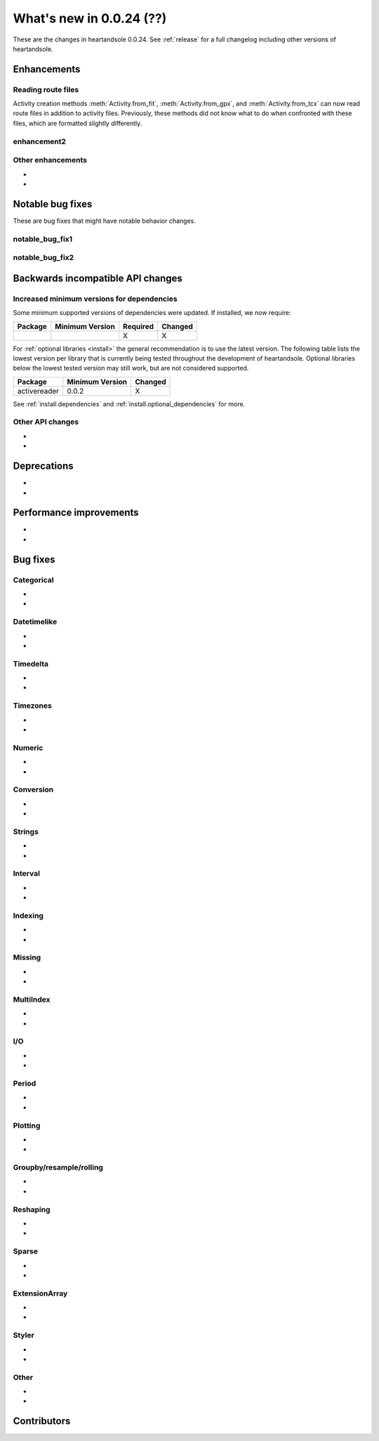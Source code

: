 .. _whatsnew_0024:

What's new in 0.0.24 (??)
-------------------------

These are the changes in heartandsole 0.0.24. See :ref:`release` for a full changelog
including other versions of heartandsole.

.. ---------------------------------------------------------------------------
.. _whatsnew_0024.enhancements:

Enhancements
~~~~~~~~~~~~

.. _whatsnew_0024.enhancements.route_files:

Reading route files
^^^^^^^^^^^^^^^^^^^

Activity creation methods :meth:`Activity.from_fit`, :meth:`Activity.from_gpx`,
and :meth:`Activity.from_tcx` can now read route files in addition to activity
files. Previously, these methods did not know what to do when confronted with 
these files, which are formatted slightly differently.

.. _whatsnew_0024.enhancements.enhancement2:

enhancement2
^^^^^^^^^^^^

.. _whatsnew_0024.enhancements.other:

Other enhancements
^^^^^^^^^^^^^^^^^^
-
-

.. ---------------------------------------------------------------------------
.. _whatsnew_0024.notable_bug_fixes:

Notable bug fixes
~~~~~~~~~~~~~~~~~

These are bug fixes that might have notable behavior changes.

.. _whatsnew_0024.notable_bug_fixes.notable_bug_fix1:

notable_bug_fix1
^^^^^^^^^^^^^^^^

.. _whatsnew_0024.notable_bug_fixes.notable_bug_fix2:

notable_bug_fix2
^^^^^^^^^^^^^^^^

.. ---------------------------------------------------------------------------
.. _whatsnew_0024.api_breaking:

Backwards incompatible API changes
~~~~~~~~~~~~~~~~~~~~~~~~~~~~~~~~~~

.. _whatsnew_0024.api_breaking.deps:

Increased minimum versions for dependencies
^^^^^^^^^^^^^^^^^^^^^^^^^^^^^^^^^^^^^^^^^^^
Some minimum supported versions of dependencies were updated.
If installed, we now require:

+-----------------+-----------------+----------+---------+
| Package         | Minimum Version | Required | Changed |
+=================+=================+==========+=========+
|                 |                 |    X     |    X    |
+-----------------+-----------------+----------+---------+

For :ref:`optional libraries <install>` the general recommendation is to use the latest version.
The following table lists the lowest version per library that is currently being tested throughout the development of heartandsole.
Optional libraries below the lowest tested version may still work, but are not considered supported.

+-----------------+-----------------+---------+
| Package         | Minimum Version | Changed |
+=================+=================+=========+
| activereader    | 0.0.2           |    X    |
+-----------------+-----------------+---------+

See :ref:`install.dependencies` and :ref:`install.optional_dependencies` for more.

.. _whatsnew_0024.api_breaking.other:

Other API changes
^^^^^^^^^^^^^^^^^
-
-

.. ---------------------------------------------------------------------------
.. _whatsnew_0024.deprecations:

Deprecations
~~~~~~~~~~~~
-
-

.. ---------------------------------------------------------------------------
.. _whatsnew_0024.performance:

Performance improvements
~~~~~~~~~~~~~~~~~~~~~~~~
-
-

.. ---------------------------------------------------------------------------
.. _whatsnew_0024.bug_fixes:

Bug fixes
~~~~~~~~~

Categorical
^^^^^^^^^^^
-
-

Datetimelike
^^^^^^^^^^^^
-
-

Timedelta
^^^^^^^^^
-
-

Timezones
^^^^^^^^^
-
-

Numeric
^^^^^^^
-
-

Conversion
^^^^^^^^^^
-
-

Strings
^^^^^^^
-
-

Interval
^^^^^^^^
-
-

Indexing
^^^^^^^^
-
-

Missing
^^^^^^^
-
-

MultiIndex
^^^^^^^^^^
-
-

I/O
^^^
-
-

Period
^^^^^^
-
-

Plotting
^^^^^^^^
-
-

Groupby/resample/rolling
^^^^^^^^^^^^^^^^^^^^^^^^
-
-

Reshaping
^^^^^^^^^
-
-

Sparse
^^^^^^
-
-

ExtensionArray
^^^^^^^^^^^^^^
-
-

Styler
^^^^^^
-
-

Other
^^^^^

.. ***DO NOT USE THIS SECTION***

-
-

.. ---------------------------------------------------------------------------
.. _whatsnew_0024.contributors:

Contributors
~~~~~~~~~~~~